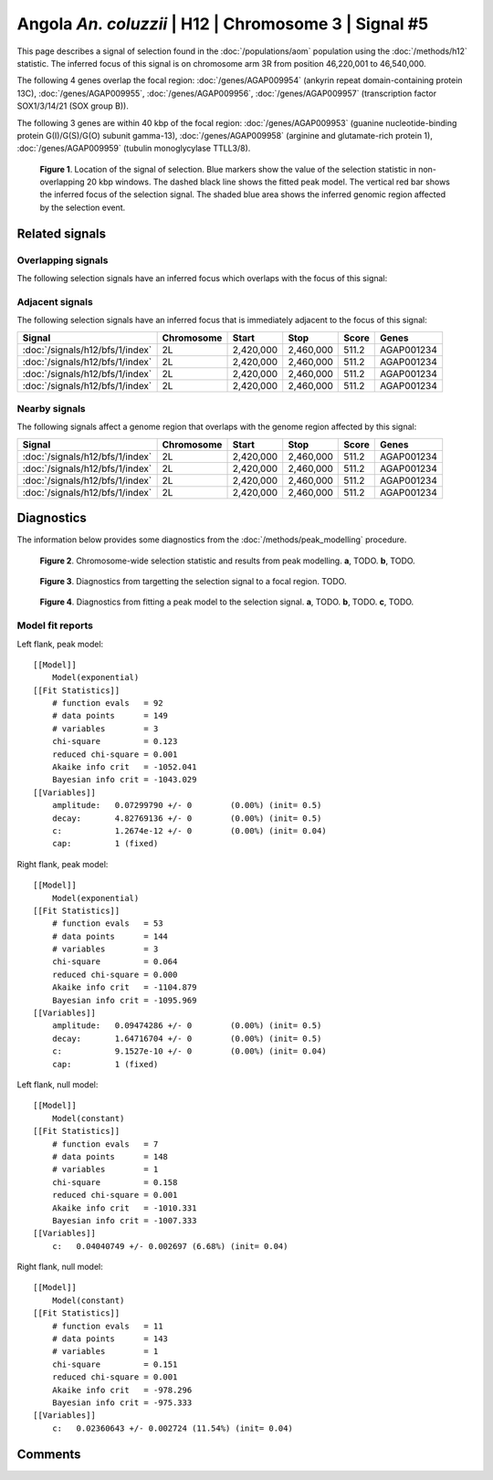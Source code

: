 
Angola *An. coluzzii* | H12 | Chromosome 3 | Signal #5
================================================================================



This page describes a signal of selection found in the
:doc:`/populations/aom` population using the
:doc:`/methods/h12` statistic.
The inferred focus of this signal is on chromosome arm 3R from
position 46,220,001 to 46,540,000.




The following 4 genes overlap the focal region: :doc:`/genes/AGAP009954` (ankyrin repeat domain-containing protein 13C),  :doc:`/genes/AGAP009955`,  :doc:`/genes/AGAP009956`,  :doc:`/genes/AGAP009957` (transcription factor SOX1/3/14/21 (SOX group B)).




The following 3 genes are within 40 kbp of the focal
region: :doc:`/genes/AGAP009953` (guanine nucleotide-binding protein G(I)/G(S)/G(O) subunit gamma-13),  :doc:`/genes/AGAP009958` (arginine and glutamate-rich protein 1),  :doc:`/genes/AGAP009959` (tubulin monoglycylase TTLL3/8).


.. figure:: signal_location.png
    :alt: signal location

    **Figure 1**. Location of the signal of selection. Blue markers show the
    value of the selection statistic in non-overlapping 20 kbp windows. The
    dashed black line shows the fitted peak model. The vertical red bar shows
    the inferred focus of the selection signal. The shaded blue area shows the
    inferred genomic region affected by the selection event.

Related signals
---------------

Overlapping signals
~~~~~~~~~~~~~~~~~~~

The following selection signals have an inferred focus which overlaps with the
focus of this signal:

.. cssclass:: table-hover
.. csv-table::
    :widths: auto
    :header: Signal, Focus, Score

    

Adjacent signals
~~~~~~~~~~~~~~~~

The following selection signals have an inferred focus that is immediately
adjacent to the focus of this signal:

.. cssclass:: table-hover
.. csv-table::
    :header: Signal, Chromosome, Start, Stop, Score, Genes

    :doc:`/signals/h12/bfs/1/index`, 2L, "2,420,000", "2,460,000", 511.2, AGAP001234
    :doc:`/signals/h12/bfs/1/index`, 2L, "2,420,000", "2,460,000", 511.2, AGAP001234
    :doc:`/signals/h12/bfs/1/index`, 2L, "2,420,000", "2,460,000", 511.2, AGAP001234
    :doc:`/signals/h12/bfs/1/index`, 2L, "2,420,000", "2,460,000", 511.2, AGAP001234

Nearby signals
~~~~~~~~~~~~~~

The following signals affect a genome region that overlaps with the genome region
affected by this signal:

.. cssclass:: table-hover
.. csv-table::
    :header: Signal, Chromosome, Start, Stop, Score, Genes

    :doc:`/signals/h12/bfs/1/index`, 2L, "2,420,000", "2,460,000", 511.2, AGAP001234
    :doc:`/signals/h12/bfs/1/index`, 2L, "2,420,000", "2,460,000", 511.2, AGAP001234
    :doc:`/signals/h12/bfs/1/index`, 2L, "2,420,000", "2,460,000", 511.2, AGAP001234
    :doc:`/signals/h12/bfs/1/index`, 2L, "2,420,000", "2,460,000", 511.2, AGAP001234

Diagnostics
-----------

The information below provides some diagnostics from the
:doc:`/methods/peak_modelling` procedure.

.. figure:: signal_context.png

    **Figure 2**. Chromosome-wide selection statistic and results from peak
    modelling. **a**, TODO. **b**, TODO.

.. figure:: signal_targetting.png

    **Figure 3**. Diagnostics from targetting the selection signal to a focal
    region. TODO.

.. figure:: signal_fit.png

    **Figure 4**. Diagnostics from fitting a peak model to the selection signal.
    **a**, TODO. **b**, TODO. **c**, TODO.

Model fit reports
~~~~~~~~~~~~~~~~~

Left flank, peak model::

    [[Model]]
        Model(exponential)
    [[Fit Statistics]]
        # function evals   = 92
        # data points      = 149
        # variables        = 3
        chi-square         = 0.123
        reduced chi-square = 0.001
        Akaike info crit   = -1052.041
        Bayesian info crit = -1043.029
    [[Variables]]
        amplitude:   0.07299790 +/- 0        (0.00%) (init= 0.5)
        decay:       4.82769136 +/- 0        (0.00%) (init= 0.5)
        c:           1.2674e-12 +/- 0        (0.00%) (init= 0.04)
        cap:         1 (fixed)


Right flank, peak model::

    [[Model]]
        Model(exponential)
    [[Fit Statistics]]
        # function evals   = 53
        # data points      = 144
        # variables        = 3
        chi-square         = 0.064
        reduced chi-square = 0.000
        Akaike info crit   = -1104.879
        Bayesian info crit = -1095.969
    [[Variables]]
        amplitude:   0.09474286 +/- 0        (0.00%) (init= 0.5)
        decay:       1.64716704 +/- 0        (0.00%) (init= 0.5)
        c:           9.1527e-10 +/- 0        (0.00%) (init= 0.04)
        cap:         1 (fixed)


Left flank, null model::

    [[Model]]
        Model(constant)
    [[Fit Statistics]]
        # function evals   = 7
        # data points      = 148
        # variables        = 1
        chi-square         = 0.158
        reduced chi-square = 0.001
        Akaike info crit   = -1010.331
        Bayesian info crit = -1007.333
    [[Variables]]
        c:   0.04040749 +/- 0.002697 (6.68%) (init= 0.04)


Right flank, null model::

    [[Model]]
        Model(constant)
    [[Fit Statistics]]
        # function evals   = 11
        # data points      = 143
        # variables        = 1
        chi-square         = 0.151
        reduced chi-square = 0.001
        Akaike info crit   = -978.296
        Bayesian info crit = -975.333
    [[Variables]]
        c:   0.02360643 +/- 0.002724 (11.54%) (init= 0.04)


Comments
--------

.. raw:: html

    <div id="disqus_thread"></div>
    <script>
    (function() { // DON'T EDIT BELOW THIS LINE
    var d = document, s = d.createElement('script');
    s.src = 'https://agam-selection-atlas.disqus.com/embed.js';
    s.setAttribute('data-timestamp', +new Date());
    (d.head || d.body).appendChild(s);
    })();
    </script>
    <noscript>Please enable JavaScript to view the <a href="https://disqus.com/?ref_noscript">comments powered by Disqus.</a></noscript>
